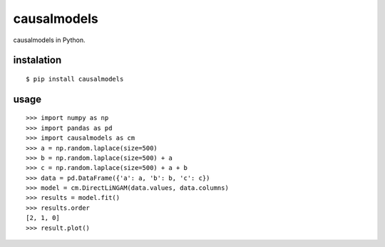 causalmodels
============

causalmodels in Python.

instalation
-----------

::

    $ pip install causalmodels

usage
-----

::

    >>> import numpy as np
    >>> import pandas as pd
    >>> import causalmodels as cm
    >>> a = np.random.laplace(size=500)
    >>> b = np.random.laplace(size=500) + a
    >>> c = np.random.laplace(size=500) + a + b
    >>> data = pd.DataFrame({'a': a, 'b': b, 'c': c})
    >>> model = cm.DirectLiNGAM(data.values, data.columns)
    >>> results = model.fit()
    >>> results.order
    [2, 1, 0]
    >>> result.plot()
